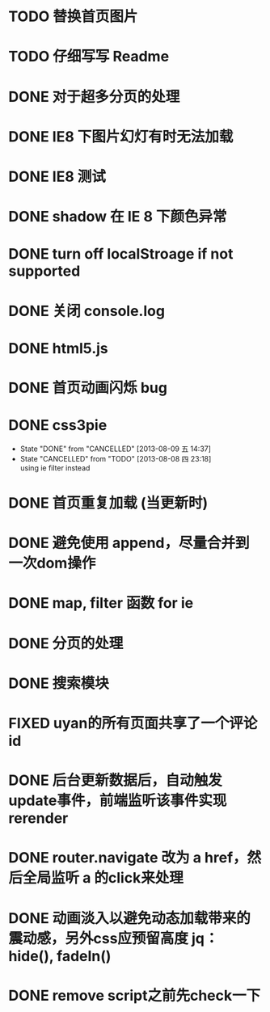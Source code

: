 * TODO 替换首页图片
* TODO 仔细写写 Readme
* DONE 对于超多分页的处理
  CLOSED: [2013-08-09 五 15:47]
* DONE IE8 下图片幻灯有时无法加载
  CLOSED: [2013-08-09 五 15:15]
* DONE IE8 测试
  CLOSED: [2013-08-09 五 14:40]
* DONE shadow 在 IE 8 下颜色异常
  CLOSED: [2013-08-09 五 14:38]
* DONE turn off localStroage if not supported
  CLOSED: [2013-08-08 四 23:57]
* DONE 关闭 console.log
  CLOSED: [2013-08-08 四 23:19]
* DONE html5.js
  CLOSED: [2013-08-08 四 23:14]
* DONE 首页动画闪烁 bug
  CLOSED: [2013-08-08 四 23:07]
* DONE css3pie
  CLOSED: [2013-08-08 四 23:18]
  - State "DONE"       from "CANCELLED"  [2013-08-09 五 14:37]
  - State "CANCELLED"  from "TODO"       [2013-08-08 四 23:18] \\
    using ie filter instead
* DONE 首页重复加载 (当更新时)
  CLOSED: [2013-08-08 四 22:03]
* DONE 避免使用 append，尽量合并到一次dom操作
  CLOSED: [2013-08-08 四 22:03]
* DONE map, filter 函数 for ie
  CLOSED: [2013-08-08 四 18:51]
* DONE 分页的处理
  CLOSED: [2013-08-08 四 18:36]
* DONE 搜索模块
  CLOSED: [2013-08-08 四 17:51]
* FIXED uyan的所有页面共享了一个评论id
  CLOSED: [2013-08-06 二 21:16]
* DONE 后台更新数据后，自动触发update事件，前端监听该事件实现rerender
  CLOSED: [2013-08-06 二 21:09]
* DONE router.navigate 改为 a href，然后全局监听 a 的click来处理
  CLOSED: [2013-08-05 一 17:53]
* DONE 动画淡入以避免动态加载带来的震动感，另外css应预留高度 jq：hide(), fadeIn()
  CLOSED: [2013-08-06 二 15:07]
* DONE remove script之前先check一下
  CLOSED: [2013-08-06 二 21:09]
